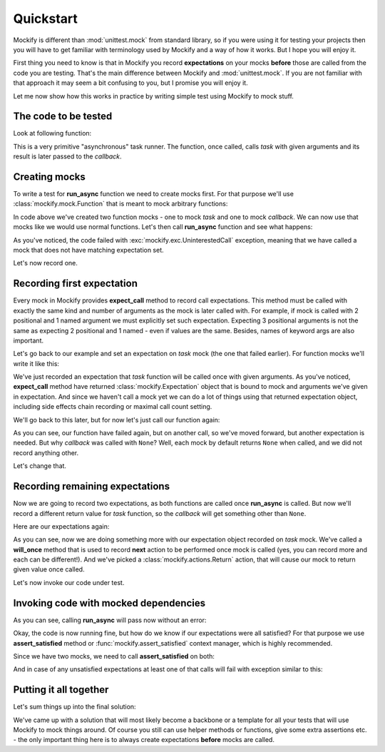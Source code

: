 Quickstart
==========

Mockify is different than :mod:`unittest.mock` from standard library, so if
you were using it for testing your projects then you will have to get
familiar with terminology used by Mockify and a way of how it works. But I
hope you will enjoy it.

First thing you need to know is that in Mockify you record **expectations**
on your mocks **before** those are called from the code you are testing.
That's the main difference between Mockify and :mod:`unittest.mock`. If you
are not familiar with that approach it may seem a bit confusing to you, but I
promise you will enjoy it.

Let me now show how this works in practice by writing simple test using
Mockify to mock stuff.

The code to be tested
---------------------

Look at following function:

.. testcode::

    def run_async(task, callback, *args, **kwargs):
        result = task(*args, **kwargs)
        callback(result)

This is a very primitive "asynchronous" task runner. The function, once
called, calls *task* with given arguments and its result is later passed to
the *callback*.

Creating mocks
--------------

To write a test for **run_async** function we need to create mocks first. For
that purpose we'll use :class:`mockify.mock.Function` that is meant to mock
arbitrary functions:

.. testcode::

    from mockify.mock import Function

    task = Function('task')
    callback = Function('callback')

In code above we've created two function mocks - one to mock *task* and one
to mock *callback*. We can now use that mocks like we would use normal
functions. Let's then call **run_async** function and see what happens:

.. doctest::

    >>> run_async(task, callback, 1, 2, c=3)
    Traceback (most recent call last):
        ...
    mockify.exc.UninterestedCall: task(1, 2, c=3)

As you've noticed, the code failed with :exc:`mockify.exc.UninterestedCall`
exception, meaning that we have called a mock that does not have matching
expectation set.

Let's now record one.

Recording first expectation
---------------------------

Every mock in Mockify provides **expect_call** method to record call
expectations. This method must be called with exactly the same kind and
number of arguments as the mock is later called with. For example, if mock is
called with 2 positional and 1 named argument we must explicitly set such
expectation. Expecting 3 positional arguments is not the same as expecting 2
positional and 1 named - even if values are the same. Besides, names of
keyword args are also important.

Let's go back to our example and set an expectation on *task* mock (the one
that failed earlier). For function mocks we'll write it like this:

.. doctest::

    >>> task.expect_call(1, 2, c=3)
    <mockify.Expectation: task(1, 2, c=3)>

We've just recorded an expectation that *task* function will be called once
with given arguments. As you've noticed, **expect_call** method have returned
:class:`mockify.Expectation` object that is bound to mock and arguments we've
given in expectation. And since we haven't call a mock yet we can do a lot of
things using that returned expectation object, including side effects chain
recording or maximal call count setting.

We'll go back to this later, but for now let's just call our function again:

.. doctest::

    >>> run_async(task, callback, 1, 2, c=3)
    Traceback (most recent call last):
        ...
    mockify.exc.UninterestedCall: callback(None)

As you can see, our function have failed again, but on another call, so we've
moved forward, but another expectation is needed. But why *callback* was
called with ``None``? Well, each mock by default returns ``None`` when
called, and we did not record anything other.

Let's change that.

Recording remaining expectations
--------------------------------

Now we are going to record two expectations, as both functions are called
once **run_async** is called. But now we'll record a different return value
for *task* function, so the *callback* will get something other than
``None``.

Here are our expectations again:

.. testcode::

    from mockify.actions import Return

    task.expect_call(1, 2, c=3).will_once(Return('spam'))
    callback.expect_call('spam')

As you can see, now we are doing something more with our expectation object
recorded on *task* mock. We've called a **will_once** method that is used to
record **next** action to be performed once mock is called (yes, you can
record more and each can be different!). And we've picked a
:class:`mockify.actions.Return` action, that will cause our mock to return
given value once called.

Let's now invoke our code under test.

Invoking code with mocked dependencies
--------------------------------------

As you can see, calling **run_async** will pass now without an error:

.. testcode::

    run_async(task, callback, 1, 2, c=3)

Okay, the code is now running fine, but how do we know if our expectations
were all satisfied? For that purpose we use **assert_satisfied** method or
:func:`mockify.assert_satisfied` context manager, which is highly
recommended.

Since we have two mocks, we need to call **assert_satisfied** on both:

.. testcode::

    task.assert_satisfied()
    callback.assert_satisfied()

And in case of any unsatisfied expectations at least one of that calls will
fail with exception similar to this:

.. testsetup:: grp-1

    from mockify.mock import Function
    callback = Function('callback')
    callback.expect_call(1, 2)

.. doctest:: grp-1

    >>> callback.assert_satisfied()
    Traceback (most recent call last):
        ...
    mockify.exc.Unsatisfied: following expectation is not satisfied:
    <BLANKLINE>
    at <doctest default (setup code)[0]>:3
    --------------------------------------
        Pattern: callback(1, 2)
       Expected: to be called once
         Actual: never called

Putting it all together
-----------------------

Let's sum things up into the final solution:

.. testcode::

    from mockify import assert_satisfied
    from mockify.mock import Function
    from mockify.actions import Return


    def run_async(task, callback, *args, **kwargs):
        """The code to be tested."""
        result = task(*args, **kwargs)
        callback(result)


    def test_run_async():
        """The test."""

        # Step 1: Creating necessary mocks
        task, callback = Function('task'), Function('callback')

        # Step 2: Setting up expectations
        task.expect_call(1, 2, c=3).will_once(Return('spam'))
        callback.expect_call('spam')

        # Step 3: Calling code under test under assert_satisfied() context manager
        with assert_satisfied(task, callback):
            run_async(task, callback, 1, 2, c=3)

.. testcleanup::

    test_run_async()

We've came up with a solution that will most likely become a backbone or a
template for all your tests that will use Mockify to mock things around. Of
course you still can use helper methods or functions, give some extra
assertions etc. - the only important thing here is to always create
expectations **before** mocks are called.

